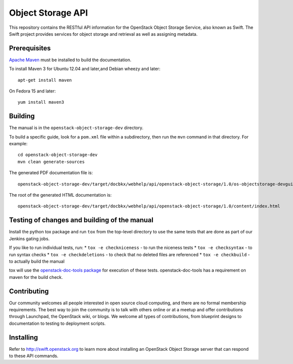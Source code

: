 Object Storage API
++++++++++++++++++

This repository contains the RESTful API information for the OpenStack
Object Storage Service, also known as Swift. The Swift project
provides services for object storage and retrieval as well as
assigning metadata.

Prerequisites
=============
`Apache Maven <http://maven.apache.org/>`_ must be installed to build the
documentation.

To install Maven 3 for Ubuntu 12.04 and later,and Debian wheezy and later::

    apt-get install maven

On Fedora 15 and later::

    yum install maven3

Building
========

The manual is in the ``openstack-object-storage-dev`` directory.

To build a specific guide, look for a ``pom.xml`` file within a subdirectory,
then run the ``mvn`` command in that directory. For example::

    cd openstack-object-storage-dev
    mvn clean generate-sources

The generated PDF documentation file is::

    openstack-object-storage-dev/target/docbkx/webhelp/api/openstack-object-storage/1.0/os-objectstorage-devguide-1.0.pdf

The root of the generated HTML documentation is::

    openstack-object-storage-dev/target/docbkx/webhelp/api/openstack-object-storage/1.0/content/index.html

Testing of changes and building of the manual
=============================================

Install the python tox package and run ``tox`` from the top-level
directory to use the same tests that are done as part of our Jenkins
gating jobs.

If you like to run individual tests, run:
* ``tox -e checkniceness`` - to run the niceness tests
* ``tox -e checksyntax`` - to run syntax checks
* ``tox -e checkdeletions`` - to check that no deleted files are referenced
* ``tox -e checkbuild`` - to actually build the manual

tox will use the `openstack-doc-tools package
<https://github.com/openstack/openstack-doc-tools>`_ for execution of
these tests. openstack-doc-tools has a requirement on maven for the
build check.

Contributing
============

Our community welcomes all people interested in open source cloud
computing, and there are no formal membership requirements. The best
way to join the community is to talk with others online or at a meetup
and offer contributions through Launchpad, the OpenStack wiki, or
blogs. We welcome all types of contributions, from blueprint designs
to documentation to testing to deployment scripts.

Installing
==========

Refer to http://swift.openstack.org to learn more about installing an
OpenStack Object Storage server that can respond to these API
commands.

